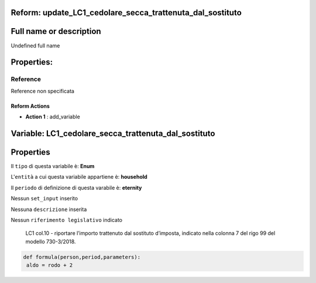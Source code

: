 #######################################################################################################################################################################################################################################################################################################################################################################################################################################################################################################################################################################################################################################################################################################################################################################################################################################################################################################################################################################################################################################
Reform:  update_LC1_cedolare_secca_trattenuta_dal_sostituto
#######################################################################################################################################################################################################################################################################################################################################################################################################################################################################################################################################################################################################################################################################################################################################################################################################################################################################################################################################################################################################################################

#######################################################################################################################################################################################################################################################################################################################################################################################################################################################################################################################################################################################################################################################################################################################################################################################################################################################################################################################################################################################################################################
Full name or description
#######################################################################################################################################################################################################################################################################################################################################################################################################################################################################################################################################################################################################################################################################################################################################################################################################################################################################################################################################################################################################################################

Undefined full name

#######################################################################################################################################################################################################################################################################################################################################################################################################################################################################################################################################################################################################################################################################################################################################################################################################################################################################################################################################################################################################################################
Properties: 
#######################################################################################################################################################################################################################################################################################################################################################################################################################################################################################################################################################################################################################################################################################################################################################################################################################################################################################################################################################################################################################################
Reference 
#######################################################################################################################################################################################################################################################################################################################################################################################################################################################################################################################################################################################################################################################################################################################################################################################################################################################################################################################################################################################################################################
Reference non specificata

Reform Actions 
***************************************************************************************************************************************************************************************************************************************************************************************************************************************************************************************************************************************************************************************************************************************************************************************************************************************************************************************************************************************************************************************************************************************************************************************************************************************************************************************************************************************

- **Action 1** : add_variable

#######################################################################################################################################################################################################################################################################################################################################################################################################################################################################################################################################################################################################################################################################################################################################################################################################################################################################################################################################################################################################################################
 Variable: LC1_cedolare_secca_trattenuta_dal_sostituto
#######################################################################################################################################################################################################################################################################################################################################################################################################################################################################################################################################################################################################################################################################################################################################################################################################################################################################################################################################################################################################################################

#######################################################################################################################################################################################################################################################################################################################################################################################################################################################################################################################################################################################################################################################################################################################################################################################################################################################################################################################################################################################################################################
 Properties 
#######################################################################################################################################################################################################################################################################################################################################################################################################################################################################################################################################################################################################################################################################################################################################################################################################################################################################################################################################################################################################################################

Il ``tipo`` di questa variabile è: **Enum**

L'``entità`` a cui questa variabile appartiene è: **household**

Il ``periodo`` di definizione di questa varabile è: **eternity**

Nessun ``set_input`` inserito

Nessuna ``descrizione`` inserita

Nessun ``riferimento legislativo`` indicato

 LC1 col.10 - riportare l’importo trattenuto dal sostituto d’imposta, indicato nella colonna 7 del rigo 99 del modello 730-3/2018.

.. code:: python

  def formula(person,period,parameters):
   aldo = rodo + 2



